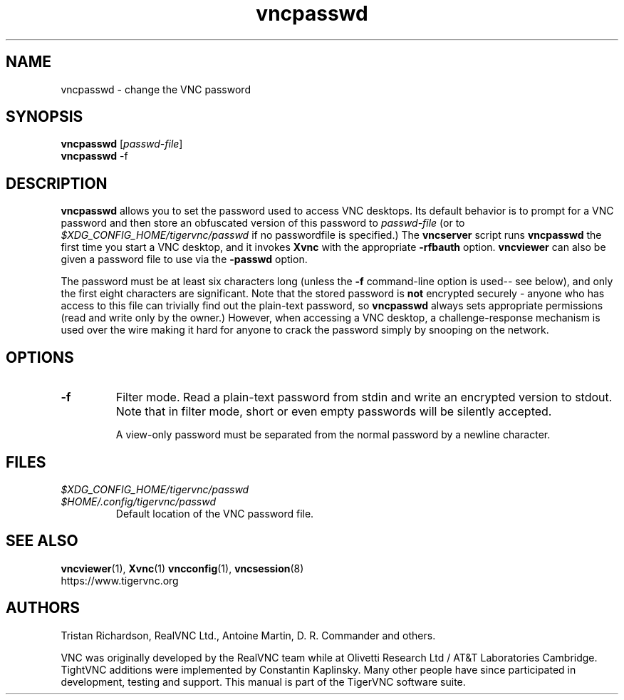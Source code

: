 .TH vncpasswd 1 "" "TigerVNC" "Virtual Network Computing"
.SH NAME
vncpasswd \- change the VNC password
.SH SYNOPSIS
\fBvncpasswd\fR [\fIpasswd-file\fR]
.br
\fBvncpasswd\fR \-f
.SH DESCRIPTION
.B vncpasswd
allows you to set the password used to access VNC desktops.  Its default
behavior is to prompt for a VNC password and then store an obfuscated version
of this password to \fIpasswd-file\fR (or to
\fI$XDG_CONFIG_HOME/tigervnc/passwd\fP if no passwordfile is specified.)  The
\fBvncserver\fP script runs \fBvncpasswd\fP the first time you start a VNC
desktop, and it invokes \fBXvnc\fP with the appropriate \fB\-rfbauth\fP option.
\fBvncviewer\fP can also be given a password file to use via the \fB\-passwd\fP
option.

The password must be at least six characters long (unless the \fB\-f\fR
command-line option is used-- see below), and only the first eight
characters are significant.  Note that the stored password is \fBnot\fP
encrypted securely - anyone who has access to this file can trivially find out
the plain-text password, so \fBvncpasswd\fP always sets appropriate permissions
(read and write only by the owner.)  However, when accessing a VNC desktop, a
challenge-response mechanism is used over the wire making it hard for anyone to
crack the password simply by snooping on the network.

.SH OPTIONS

.TP
.B \-f
Filter mode.  Read a plain-text password from stdin and write an encrypted
version to stdout.  Note that in filter mode, short or even empty passwords
will be silently accepted.

A view-only password must be separated from the normal password by a newline
character.


.SH FILES
.TP
\fI$XDG_CONFIG_HOME/tigervnc/passwd\fP
.TQ
\fI$HOME/.config/tigervnc/passwd\fP
Default location of the VNC password file.

.SH SEE ALSO
.BR vncviewer (1),
.BR Xvnc (1)
.BR vncconfig (1),
.BR vncsession (8)
.br
https://www.tigervnc.org

.SH AUTHORS
Tristan Richardson, RealVNC Ltd., Antoine Martin, D. R. Commander and others.

VNC was originally developed by the RealVNC team while at Olivetti
Research Ltd / AT&T Laboratories Cambridge.  TightVNC additions were
implemented by Constantin Kaplinsky. Many other people have since
participated in development, testing and support. This manual is part
of the TigerVNC software suite.
